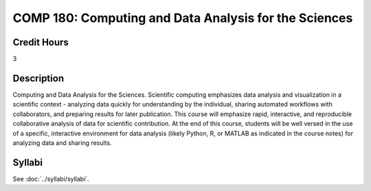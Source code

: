 .. index::
    Computing and Data Analysis for the Sciences
    Computing
    Data Analysis
    Sciences
    Analysis
    COMP 180

COMP 180: Computing and Data Analysis for the Sciences
==========================================================

Credit Hours
----------------------- 

3

Description
-------------------------

Computing and Data Analysis for the Sciences. Scientific computing emphasizes data analysis and visualization in a scientific context - analyzing data quickly for understanding by the individual, sharing automated workflows with collaborators, and preparing results for later publication. This course will emphasize rapid, interactive, and reproducible collaborative analysis of data for scientific contribution. At the end of this course, students will be well versed in the use of a specific, interactive environment for data analysis (likely Python, R, or MATLAB as indicated in the course notes) for analyzing data and sharing results.

Syllabi
----------------------------

See :doc:`../syllabi/syllabi`.
